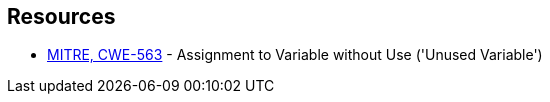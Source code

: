== Resources

* https://cwe.mitre.org/data/definitions/563[MITRE, CWE-563] - Assignment to Variable without Use ('Unused Variable')
